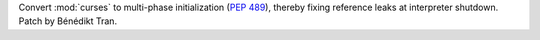 Convert :mod:`curses` to multi-phase initialization (:pep:`489`), thereby
fixing reference leaks at interpreter shutdown. Patch by Bénédikt Tran.
